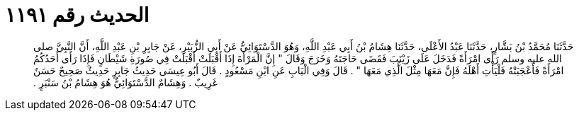 
= الحديث رقم ١١٩١

[quote.hadith]
حَدَّثَنَا مُحَمَّدُ بْنُ بَشَّارٍ، حَدَّثَنَا عَبْدُ الأَعْلَى، حَدَّثَنَا هِشَامُ بْنُ أَبِي عَبْدِ اللَّهِ، وَهُوَ الدَّسْتَوَائِيُّ عَنْ أَبِي الزُّبَيْرِ، عَنْ جَابِرِ بْنِ عَبْدِ اللَّهِ، أَنَّ النَّبِيَّ صلى الله عليه وسلم رَأَى امْرَأَةً فَدَخَلَ عَلَى زَيْنَبَ فَقَضَى حَاجَتَهُ وَخَرَجَ وَقَالَ ‏"‏ إِنَّ الْمَرْأَةَ إِذَا أَقْبَلَتْ أَقْبَلَتْ فِي صُورَةِ شَيْطَانٍ فَإِذَا رَأَى أَحَدُكُمُ امْرَأَةً فَأَعْجَبَتْهُ فَلْيَأْتِ أَهْلَهُ فَإِنَّ مَعَهَا مِثْلَ الَّذِي مَعَهَا ‏"‏ ‏.‏ قَالَ وَفِي الْبَابِ عَنِ ابْنِ مَسْعُودٍ ‏.‏ قَالَ أَبُو عِيسَى حَدِيثُ جَابِرٍ حَدِيثٌ صَحِيحٌ حَسَنٌ غَرِيبٌ ‏.‏ وَهِشَامٌ الدَّسْتَوَائِيُّ هُوَ هِشَامُ بْنُ سَنْبَرٍ ‏.‏